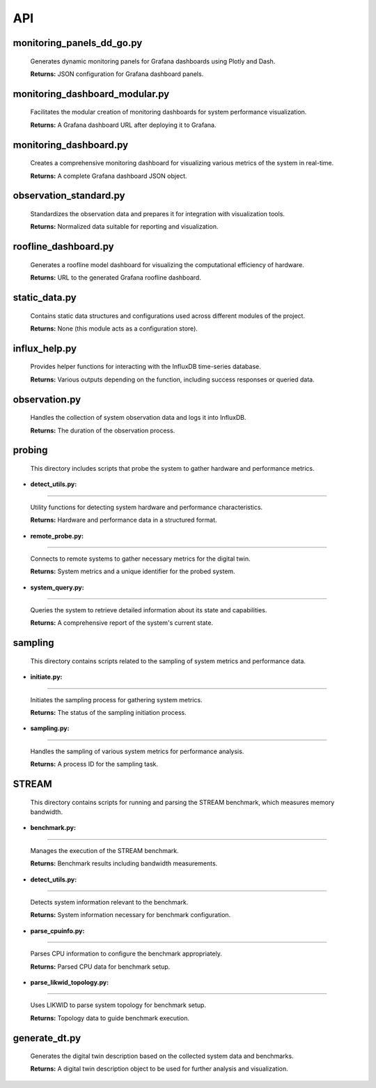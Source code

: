 API
===

.. _api:

.. autosummary::
   :toctree: generated

   lumache


monitoring_panels_dd_go.py
---------------------------

  Generates dynamic monitoring panels for Grafana dashboards using Plotly and Dash.

  **Returns:** JSON configuration for Grafana dashboard panels.

monitoring_dashboard_modular.py
--------------------------------

  Facilitates the modular creation of monitoring dashboards for system performance visualization.

  **Returns:** A Grafana dashboard URL after deploying it to Grafana.

monitoring_dashboard.py
------------------------

  Creates a comprehensive monitoring dashboard for visualizing various metrics of the system in real-time.

  **Returns:** A complete Grafana dashboard JSON object.

observation_standard.py
------------------------

  Standardizes the observation data and prepares it for integration with visualization tools.

  **Returns:** Normalized data suitable for reporting and visualization.

roofline_dashboard.py
----------------------

  Generates a roofline model dashboard for visualizing the computational efficiency of hardware.

  **Returns:** URL to the generated Grafana roofline dashboard.

static_data.py
---------------

  Contains static data structures and configurations used across different modules of the project.

  **Returns:** None (this module acts as a configuration store).

influx_help.py
---------------

  Provides helper functions for interacting with the InfluxDB time-series database.

  **Returns:** Various outputs depending on the function, including success responses or queried data.

observation.py
---------------

  Handles the collection of system observation data and logs it into InfluxDB.

  **Returns:** The duration of the observation process.

probing
-------
  This directory includes scripts that probe the system to gather hardware and performance metrics.

- **detect_utils.py:**
^^^^^^^^^^^^^^^^

  Utility functions for detecting system hardware and performance characteristics.
  
  **Returns:** Hardware and performance data in a structured format.

- **remote_probe.py:**
^^^^^^^^^^^^^^^^

  Connects to remote systems to gather necessary metrics for the digital twin.
  
  **Returns:** System metrics and a unique identifier for the probed system.

- **system_query.py:** 
^^^^^^^^^^^^^^^^

  Queries the system to retrieve detailed information about its state and capabilities.
  
  **Returns:** A comprehensive report of the system's current state.

sampling
--------
  This directory contains scripts related to the sampling of system metrics and performance data.

- **initiate.py:**
^^^^^^^^^^^^

  Initiates the sampling process for gathering system metrics.
  
  **Returns:** The status of the sampling initiation process.

- **sampling.py:**
^^^^^^^^^^^^

  Handles the sampling of various system metrics for performance analysis.
  
  **Returns:** A process ID for the sampling task.

STREAM
------
  This directory contains scripts for running and parsing the STREAM benchmark, which measures memory bandwidth.

- **benchmark.py:**
^^^^^^^^^^^^^

  Manages the execution of the STREAM benchmark.
  
  **Returns:** Benchmark results including bandwidth measurements.

- **detect_utils.py:**
^^^^^^^^^^^^^^^^

  Detects system information relevant to the benchmark.
  
  **Returns:** System information necessary for benchmark configuration.

- **parse_cpuinfo.py:**
^^^^^^^^^^^^^^^^^

  Parses CPU information to configure the benchmark appropriately.
  
  **Returns:** Parsed CPU data for benchmark setup.

- **parse_likwid_topology.py:**
^^^^^^^^^^^^^^^^^^^^^^^^^

  Uses LIKWID to parse system topology for benchmark setup.
  
  **Returns:** Topology data to guide benchmark execution.

generate_dt.py
---------------

  Generates the digital twin description based on the collected system data and benchmarks.

  **Returns:** A digital twin description object to be used for further analysis and visualization.

